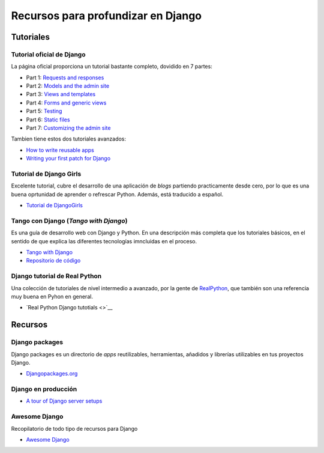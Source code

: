 Recursos para profundizar en Django
========================================================================

Tutoriales
------------------------------------------------------------------------

Tutorial oficial de Django
~~~~~~~~~~~~~~~~~~~~~~~~~~~~~~~~~~~~~~~~~~~~~~~~~~~~~~~~~~~~~~~~~~~~~~~~

La página oficial proporciona un tutorial bastante completo, dovidido en
7 partes:

-  Part 1: `Requests and
   responses <https://docs.djangoproject.com/en/3.0/intro/tutorial01/>`__
-  Part 2: `Models and the admin
   site <https://docs.djangoproject.com/en/3.0/intro/tutorial02/>`__
-  Part 3: `Views and
   templates <https://docs.djangoproject.com/en/3.0/intro/tutorial03/>`__
-  Part 4: `Forms and generic
   views <https://docs.djangoproject.com/en/3.0/intro/tutorial04/>`__
-  Part 5:
   `Testing <https://docs.djangoproject.com/en/3.0/intro/tutorial05/>`__
-  Part 6: `Static
   files <https://docs.djangoproject.com/en/3.0/intro/tutorial06/>`__
-  Part 7: `Customizing the admin
   site <https://docs.djangoproject.com/en/3.0/intro/tutorial07/>`__

Tambien tiene estos dos tutoriales avanzados:

-  `How to write reusable
   apps <https://docs.djangoproject.com/en/3.0/intro/reusable-apps/>`__
-  `Writing your first patch for
   Django <https://docs.djangoproject.com/en/3.0/intro/contributing/>`__

Tutorial de Django Girls
~~~~~~~~~~~~~~~~~~~~~~~~~~~~~~~~~~~~~~~~~~~~~~~~~~~~~~~~~~~~~~~~~~~~~~~~

Excelente tutorial, cubre el desarrollo de una aplicación de *blogs*
partiendo practicamente desde cero, por lo que es una buena oprtunidad
de aprender o refrescar Python. Además, está traducido a español.

-  `Tutorial de DjangoGirls <https://tutorial.djangogirls.org/es/>`__

Tango con Django (*Tango with Django*)
~~~~~~~~~~~~~~~~~~~~~~~~~~~~~~~~~~~~~~~~~~~~~~~~~~~~~~~~~~~~~~~~~~~~~~~~

Es una guía de desarrollo web con Django y Python. En una descripción
más completa que los tutoriales básicos, en el sentido de que explica
las diferentes tecnologías imncluidas en el proceso.

-  `Tango with Django <https://www.tangowithdjango.com/>`__
-  `Repositorio de
   código <https://github.com/maxwelld90/tango_with_django_2_code>`__

Django tutorial de Real Python
~~~~~~~~~~~~~~~~~~~~~~~~~~~~~~~~~~~~~~~~~~~~~~~~~~~~~~~~~~~~~~~~~~~~~~~~

Una colección de tutoriales de nivel intermedio a avanzado, por la gente
de `RealPython <https://realpython.com/>`__, que también son una
referencia muy buena en Pyhon en general.

-  `Real Python Django tutotials <>`__

Recursos
------------------------------------------------------------------------

Django packages
~~~~~~~~~~~~~~~~~~~~~~~~~~~~~~~~~~~~~~~~~~~~~~~~~~~~~~~~~~~~~~~~~~~~~~~~

Django packages es un directorio de *apps* reutilizables, herramientas,
añadidos y librerías utilizables en tus proyectos Django.

-  `Djangopackages.org <https://djangopackages.org/>`__

Django en producción
~~~~~~~~~~~~~~~~~~~~~~~~~~~~~~~~~~~~~~~~~~~~~~~~~~~~~~~~~~~~~~~~~~~~~~~~

-  `A tour of Django server
   setups <https://mattsegal.dev/django-prod-architectures.html>`__

Awesome Django
~~~~~~~~~~~~~~~~~~~~~~~~~~~~~~~~~~~~~~~~~~~~~~~~~~~~~~~~~~~~~~~~~~~~~~~~

Recopilatorio de todo tipo de recursos para Django

-  `Awesome Django <https://github.com/shahraizali/awesome-django>`__
